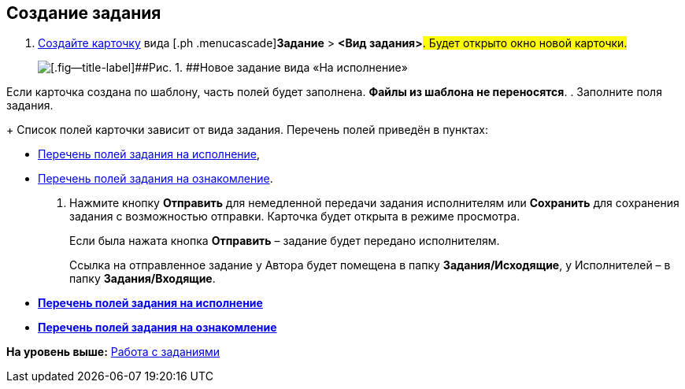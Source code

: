 
== Создание задания

[[task_snx_xpz_n3__steps_dg4_gmg_lj]]
. [.ph .cmd]#xref:CreateCard.adoc[Создайте карточку] вида [.ph .menucascade]#[.ph .uicontrol]*Задание* > [.ph .uicontrol]*<Вид задания>*#. Будет открыто окно новой карточки.#
+
image::tcForExecution.png[[.fig--title-label]##Рис. 1. ##Новое задание вида «На исполнение»]

Если карточка создана по шаблону, часть полей будет заполнена. *Файлы из шаблона не переносятся*.
. [.ph .cmd]#Заполните поля задания.#
+
Список полей карточки зависит от вида задания. Перечень полей приведён в пунктах:

* xref:FillTaskForExecution.adoc[Перечень полей задания на исполнение],
* xref:FillTaskForAcquaintance.adoc[Перечень полей задания на ознакомление].
. [.ph .cmd]#Нажмите кнопку [.ph .uicontrol]*Отправить* для немедленной передачи задания исполнителям или [.ph .uicontrol]*Сохранить* для сохранения задания с возможностью отправки. Карточка будет открыта в режиме просмотра.#
+
Если была нажата кнопка [.ph .uicontrol]*Отправить* – задание будет передано исполнителям.
+
Ссылка на отправленное задание у Автора будет помещена в папку [.keyword]*Задания/Исходящие*, у Исполнителей – в папку [.keyword]*Задания/Входящие*.

* *xref:FillTaskForExecution.adoc[Перечень полей задания на исполнение]* +
* *xref:FillTaskForAcquaintance.adoc[Перечень полей задания на ознакомление]* +

*На уровень выше:* xref:WorkWithTask.adoc[Работа с заданиями]
